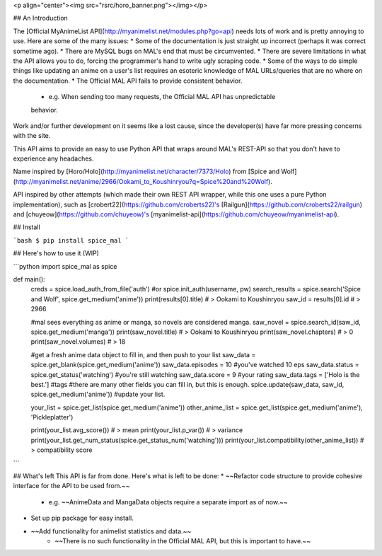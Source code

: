 <p align="center"><img src="rsrc/horo_banner.png"></img></p>

## An Introduction

The [Official MyAnimeList API](http://myanimelist.net/modules.php?go=api) needs lots of work and is pretty annoying to use. Here are some of the many issues:
* Some of the documentation is just straight up incorrect (perhaps it was correct sometime ago).
* There are MySQL bugs on MAL's end that must be circumvented.
* There are severe limitations in what the API allows you to do, forcing the programmer's hand to write ugly scraping code.
* Some of the ways to do simple things like updating an anime on a user's list requires an esoteric knowledge of MAL URLs/queries that are no where on the documentation.
* The Official MAL API fails to provide consistent behavior.
	- e.g. When sending too many requests, the Official MAL API has unpredictable
	behavior.

Work and/or further development on it seems like a lost cause, since the developer(s) have far more pressing concerns with the site.

This API aims to provide an easy to use Python API that wraps around MAL's
REST-API so that you don't have to experience any headaches.

Name inspired by [Horo/Holo](http://myanimelist.net/character/7373/Holo) from [Spice and Wolf](http://myanimelist.net/anime/2966/Ookami_to_Koushinryou?q=Spice%20and%20Wolf).

API inspired by other attempts (which made their own REST API wrapper, while this one uses a pure Python implementation), such as [crobert22](https://github.com/croberts22)'s [Railgun](https://github.com/croberts22/railgun) and [chuyeow](https://github.com/chuyeow)'s [myanimelist-api](https://github.com/chuyeow/myanimelist-api).

## Install

```bash
$ pip install spice_mal
```

## Here's how to use it (WIP)

```python
import spice_mal as spice

def main():
	creds = spice.load_auth_from_file('auth') #or spice.init_auth(username, pw)
	search_results = spice.search('Spice and Wolf', spice.get_medium('anime'))
	print(results[0].title) # > Ookami to Koushinryou
	saw_id = results[0].id # > 2966

	#mal sees everything as anime or manga, so novels are considered manga.
	saw_novel = spice.search_id(saw_id, spice.get_medium('manga'))
	print(saw_novel.title) # > Ookami to Koushinryou
	print(saw_novel.chapters) # > 0
	print(saw_novel.volumes) # > 18

	#get a fresh anime data object to fill in, and then push to your list
	saw_data = spice.get_blank(spice.get_medium('anime'))
	saw_data.episodes = 10 #you've watched 10 eps
	saw_data.status = spice.get_status('watching') #you're still watching
	saw_data.score = 9 #your rating
	saw_data.tags = ['Holo is the best.'] #tags
	#there are many other fields you can fill in, but this is enough.
	spice.update(saw_data, saw_id, spice.get_medium('anime')) #update your list.

	your_list = spice.get_list(spice.get_medium('anime'))
	other_anime_list = spice.get_list(spice.get_medium('anime'), 'Pickleplatter')

	print(your_list.avg_score()) # > mean 
	print(your_list.p_var()) # > variance
	print(your_list.get_num_status(spice.get_status_num('watching')))
	print(your_list.compatibility(other_anime_list)) # > compatibility score

```

## What's left
This API is far from done. Here's what is left to be done:
* ~~Refactor code structure to provide cohesive interface for the API to be used from.~~
	- e.g. ~~AnimeData and MangaData objects require a separate import as of now.~~
* Set up pip package for easy install.
* ~~Add functionality for animelist statistics and data.~~
	- ~~There is no such functionality in the Official MAL API, but this is important to have.~~


